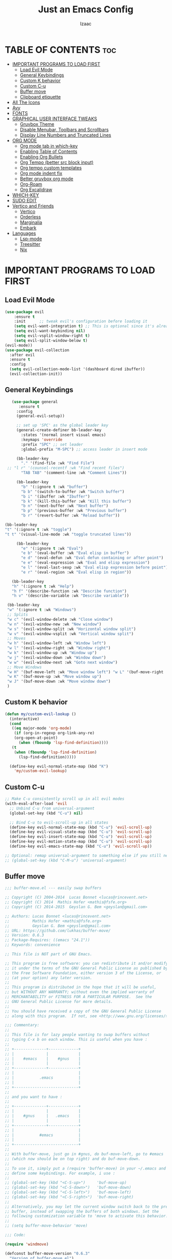 #+TITLE: Just an Emacs Config
#+AUTHOR: Izaac
#+DESCRIPTION: Yoinked from DT's personal Emacs config. Built into this.
#+STARTUP: showeverything
#+OPTIONS: toc:2
* TABLE OF CONTENTS :toc:
- [[#important-programs-to-load-first][IMPORTANT PROGRAMS TO LOAD FIRST]]
  - [[#load-evil-mode][Load Evil Mode]]
  - [[#general-keybindings][General Keybindings]]
  - [[#custom-k-behavior][Custom K behavior]]
  - [[#custom-c-u][Custom C-u]]
  - [[#buffer-move][Buffer move]]
  - [[#clipboard-etiquette][Clipboard etiquette]]
- [[#all-the-icons][All The Icons]]
- [[#avy][Avy]]
- [[#fonts][FONTS]]
- [[#graphical-user-interface-tweaks][GRAPHICAL USER INTERFACE TWEAKS]]
  - [[#gruvbox-theme][Gruvbox Theme]]
  - [[#disable-menubar-toolbars-and-scrollbars][Disable Menubar, Toolbars and Scrollbars]]
  - [[#display-line-numbers-and-truncated-lines][Display Line Numbers and Truncated Lines]]
- [[#org-mode][ORG MODE]]
  - [[#org-mode-tab-in-which-key][Org mode tab in which-key]]
  - [[#enabling-table-of-contents][Enabling Table of Contents]]
  - [[#enabling-org-bullets][Enabling Org Bullets]]
  - [[#org-tempo-better-src-block-input][Org Tempo (better src block input)]]
  - [[#org-tempo-custom-templates][Org tempo custom templates]]
  - [[#org-mode-indent-fix][Org mode indent fix]]
  - [[#better-gruvbox-org-mode][Better gruvbox org mode]]
  - [[#org-roam][Org-Roam]]
  - [[#org-excalidraw][Org Excalidraw]]
- [[#which-key][WHICH-KEY]]
- [[#sudo-edit][SUDO EDIT]]
- [[#vertico-and-friends][Vertico and Friends]]
  - [[#vertico][Vertico]]
  - [[#orderless][Orderless]]
  - [[#marginalia][Marginalia]]
  - [[#embark][Embark]]
- [[#languages][Languages]]
  - [[#lsp-mode][Lsp-mode]]
  - [[#treesitter][Treesitter]]
  - [[#nix][Nix]]

* IMPORTANT PROGRAMS TO LOAD FIRST
** Load Evil Mode
#+begin_src emacs-lisp :tangle yes
  (use-package evil
      :ensure t
      :init      ;; tweak evil's configuration before loading it
      (setq evil-want-integration t) ;; This is optional since it's already set to t by default.
      (setq evil-want-keybinding nil)
      (setq evil-vsplit-window-right t)
      (setq evil-split-window-below t)
  (evil-mode))
  (use-package evil-collection
    :after evil
    :ensure t
    :config
    (setq evil-collection-mode-list '(dashboard dired ibuffer))
    (evil-collection-init))
#+end_src

** General Keybindings

#+begin_src emacs-lisp :tangle yes
     (use-package general
        :ensure t
       :config
       (general-evil-setup))

       ;; set up 'SPC' as the global leader key
       (general-create-definer bb-leader-key
         :states '(normal insert visual emacs)
         :keymaps 'override
         :prefix "SPC" ;; set leader
         :global-prefix "M-SPC") ;; access leader in insert mode

       (bb-leader-key
         "." '(find-file :wk "Find File")
   ;; "l r" '(counsel-recentf :wk "Find recent files")
         "TAB TAB" '(comment-line :wk "Comment Lines"))

       (bb-leader-key
         "b" '(:ignore t :wk "buffer")
         "b b" '(switch-to-buffer :wk "Switch buffer")
         "b i" '(ibuffer :wk "Ibuffer")
         "b k" '(kill-this-buffer :wk "Kill this buffer")
         "b n" '(next-buffer :wk "Next buffer")
         "b p" '(previous-buffer :wk "Previous buffer")
         "b r" '(revert-buffer :wk "Reload buffer"))

  (bb-leader-key
  "t" '(:ignore t :wk "toggle")
  "t t" '(visual-line-mode :wk "toggle truncated lines"))

       (bb-leader-key
         "e" '(:ignore t :wk "Eval")
         "e b" '(eval-buffer :wk "Eval elisp in buffer")
         "e d" '(eval-defun :wk "Eval defun containing or after point")
         "e e" '(eval-expression :wk "Eval and elisp expression")
         "e l" '(eval-last-sexp :wk "Eval elisp expression before point")
         "e r" '(eval-region :wk "Eval elisp in region"))

     (bb-leader-key
     "h" '(:ignore t :wk "Help")
     "h f" '(describe-function :wk "Describe function")
     "h v" '(describe-variable :wk "Describe variable"))

   (bb-leader-key
   "w" '(:ignore t :wk "Windows")
   ;; Splits
   "w c" '(evil-window-delete :wk "Close window")
   "w n" '(evil-window-new :wk "New window")
   "w s" '(evil-window-split :wk "Horizontal window split")
   "w v" '(evil-window-vsplit :wk "Vertical window split")
   ;; Moves
   "w h" '(evil-window-left :wk "Window left")
   "w l" '(evil-window-right :wk "Window right")
   "w k" '(evil-window-up :wk "Window up")
   "w j" '(evil-window-down :wk "Window down")
   "w w" '(evil-window-next :wk "Goto next window")
   ;; Move Windows
   "w H" '(buf-move-left :wk "Move window left") "w L" '(buf-move-right :wk "Move window right")
   "w K" '(buf-move-up :wk "Move window up")
   "w J" '(buf-move-down :wk "Move window down")
   )

#+end_src
** Custom K behavior
#+begin_src emacs-lisp :tangle yes
    (defun my/custom-evil-lookup ()
      (interactive)
      (cond
       ((eq major-mode 'org-mode)
        (if (org-in-regexp org-link-any-re)
    	(org-open-at-point)
          (when (fboundp 'lsp-find-definition))))
       (t
        (when (fboundp 'lsp-find-definition)
          (lsp-find-definition)))))

      (define-key evil-normal-state-map (kbd "K")
  		'my/custom-evil-lookup)
#+end_src

** Custom C-u
#+begin_src emacs-lisp :tangle yes
;; Make C-u consistently scroll up in all evil modes
(with-eval-after-load 'evil
  ;; Unbind C-u from universal-argument
  (global-set-key (kbd "C-u") nil)

  ;; Bind C-u to evil-scroll-up in all states
  (define-key evil-normal-state-map (kbd "C-u") 'evil-scroll-up)
  (define-key evil-visual-state-map (kbd "C-u") 'evil-scroll-up)
  (define-key evil-insert-state-map (kbd "C-u") 'evil-scroll-up)
  (define-key evil-motion-state-map (kbd "C-u") 'evil-scroll-up)
  (define-key evil-emacs-state-map (kbd "C-u") 'evil-scroll-up))

;; Optional: remap universal-argument to something else if you still need it
;; (global-set-key (kbd "C-M-u") 'universal-argument)
#+end_src

** Buffer move
#+begin_src emacs-lisp :tangle yes
;;; buffer-move.el --- easily swap buffers

;; Copyright (C) 2004-2014  Lucas Bonnet <lucas@rincevent.net>
;; Copyright (C) 2014  Mathis Hofer <mathis@fsfe.org>
;; Copyright (C) 2014-2015  Geyslan G. Bem <geyslan@gmail.com>

;; Authors: Lucas Bonnet <lucas@rincevent.net>
;;          Mathis Hofer <mathis@fsfe.org>
;;          Geyslan G. Bem <geyslan@gmail.com>
;; URL: https://github.com/lukhas/buffer-move/
;; Version: 0.6.3
;; Package-Requires: ((emacs "24.1"))
;; Keywords: convenience

;; This file is NOT part of GNU Emacs.

;; This program is free software: you can redistribute it and/or modify
;; it under the terms of the GNU General Public License as published by
;; the Free Software Foundation, either version 3 of the License, or
;; (at your option) any later version.
;;
;; This program is distributed in the hope that it will be useful,
;; but WITHOUT ANY WARRANTY; without even the implied warranty of
;; MERCHANTABILITY or FITNESS FOR A PARTICULAR PURPOSE.  See the
;; GNU General Public License for more details.
;;
;; You should have received a copy of the GNU General Public License
;; along with this program.  If not, see <http://www.gnu.org/licenses/>.

;;; Commentary:
;;
;; This file is for lazy people wanting to swap buffers without
;; typing C-x b on each window. This is useful when you have :
;;
;; +--------------+-------------+
;; |              |             |
;; |    #emacs    |    #gnus    |
;; |              |             |
;; +--------------+-------------+
;; |                            |
;; |           .emacs           |
;; |                            |
;; +----------------------------+
;;
;; and you want to have :
;;
;; +--------------+-------------+
;; |              |             |
;; |    #gnus     |   .emacs    |
;; |              |             |
;; +--------------+-------------+
;; |                            |
;; |           #emacs           |
;; |                            |
;; +----------------------------+
;;
;; With buffer-move, just go in #gnus, do buf-move-left, go to #emacs
;; (which now should be on top right) and do buf-move-down.
;;
;; To use it, simply put a (require 'buffer-move) in your ~/.emacs and
;; define some keybindings. For example, i use :
;;
;; (global-set-key (kbd "<C-S-up>")     'buf-move-up)
;; (global-set-key (kbd "<C-S-down>")   'buf-move-down)
;; (global-set-key (kbd "<C-S-left>")   'buf-move-left)
;; (global-set-key (kbd "<C-S-right>")  'buf-move-right)
;;
;; Alternatively, you may let the current window switch back to the previous
;; buffer, instead of swapping the buffers of both windows. Set the
;; following customization variable to 'move to activate this behavior:
;;
;; (setq buffer-move-behavior 'move)

;;; Code:

(require 'windmove)

(defconst buffer-move-version "0.6.3"
  "Version of buffer-move.el")

(defgroup buffer-move nil
  "Swap buffers without typing C-x b on each window"
  :group 'tools)

(defcustom buffer-move-behavior 'swap
  "If set to 'swap (default), the buffers will be exchanged
  (i.e. swapped), if set to 'move, the current window is switch back to the
  previously displayed buffer (i.e. the buffer is moved)."
  :group 'buffer-move
  :type 'symbol)

(defcustom buffer-move-stay-after-swap nil
  "If set to non-nil, point will stay in the current window
  so it will not be moved when swapping buffers. This setting
  only has effect if `buffer-move-behavior' is set to 'swap."
  :group 'buffer-move
  :type 'boolean)

(defun buf-move-to (direction)
  "Helper function to move the current buffer to the window in the given
   direction (with must be 'up, 'down', 'left or 'right). An error is
   thrown, if no window exists in this direction."
  (cl-flet ((window-settings (window)
              (list (window-buffer window)
                    (window-start window)
                    (window-hscroll window)
                    (window-point window)))
            (set-window-settings (window settings)
              (cl-destructuring-bind (buffer start hscroll point)
                  settings
                (set-window-buffer window buffer)
                (set-window-start window start)
                (set-window-hscroll window hscroll)
                (set-window-point window point))))
    (let* ((this-window (selected-window))
           (this-window-settings (window-settings this-window))
           (other-window (windmove-find-other-window direction))
           (other-window-settings (window-settings other-window)))
      (cond ((null other-window)
             (error "No window in this direction"))
            ((window-dedicated-p other-window)
             (error "The window in this direction is dedicated"))
            ((window-minibuffer-p other-window)
             (error "The window in this direction is the Minibuffer")))
      (set-window-settings other-window this-window-settings)
      (if (eq buffer-move-behavior 'move)
          (switch-to-prev-buffer this-window)
        (set-window-settings this-window other-window-settings))
      (select-window other-window))))

;;;###autoload
(defun buf-move-up ()
  "Swap the current buffer and the buffer above the split.
   If there is no split, ie now window above the current one, an
   error is signaled."
  (interactive)
  (buf-move-to 'up))

;;;###autoload
(defun buf-move-down ()
  "Swap the current buffer and the buffer under the split.
   If there is no split, ie now window under the current one, an
   error is signaled."
  (interactive)
  (buf-move-to 'down))

;;;###autoload
(defun buf-move-left ()
  "Swap the current buffer and the buffer on the left of the split.
   If there is no split, ie now window on the left of the current
   one, an error is signaled."
  (interactive)
  (buf-move-to 'left))

;;;###autoload
(defun buf-move-right ()
  "Swap the current buffer and the buffer on the right of the split.
   If there is no split, ie now window on the right of the current
   one, an error is signaled."
  (interactive)
  (buf-move-to 'right))

;;;###autoload
(defun buf-move ()
  "Begin moving the current buffer to different windows.

Use the arrow keys to move in the desired direction.  Pressing
any other key exits this function."
  (interactive)
  (let ((map (make-sparse-keymap)))
    (dolist (x '(("<up>" . buf-move-up)
                 ("<left>" . buf-move-left)
                 ("<down>" . buf-move-down)
                 ("<right>" . buf-move-right)))
      (define-key map (read-kbd-macro (car x)) (cdr x)))
    (set-transient-map map t)))
#+end_src

** Clipboard etiquette
| action                  | command |
| Copy to system keyboard | "+y     |
| Paste from system keyboard | "+p |
| Cut to system keyboard | "+d |
#+begin_src emacs-lisp :tangle yes
  (setq select-enable-clipboard nil)  ;; Prevents automatic clipboard copy
  (setq select-enable-primary nil)    ;; Stops Emacs from using primary selection

  (setq evil-visual-update-x-selection nil) ;; Visual selection doesn't go to clipboard by default
#+end_src
* All The Icons
The icon set that is all the icons

#+begin_src emacs-lisp :tangle yes
    (use-package all-the-icons
  :ensure t
  :if (display-graphic-p))

  (use-package all-the-icons-dired
      :ensure t
    :hook (dired-mode . (lambda () (all-the-icons-dired-mode t))))
#+end_src

* Avy
[See this article about getting more out of it](https://karthinks.com/software/avy-can-do-anything/
#+begin_src emacs-lisp :tangle yes
    (use-package avy
      :ensure t
    :config
         (bb-leader-key
           "f" '(:ignore t :wk "jump")
           "f f" '(avy-goto-char-timer :wk "Avy goto")
           "f l" '(avy-goto-line :wk "Avy goto line")
           "f w" '(avy-goto-word-2 :wk "Avy goto word")
           "f c" '(avy-goto-char-2 :wk "Avy goto char")
  )
  )
#+end_src

* FONTS
Defining the various fonts that Emacs will use.

#+begin_src emacs-lisp :tangle yes
  (set-face-attribute 'default nil
    :font "Lekton Nerd Font"
    :height 110
    :weight 'medium)
  (set-face-attribute 'variable-pitch nil
    :font "NotoSans NF SemCond ExtLt"
    :height 130
    :weight 'extra-light)
  (set-face-attribute 'fixed-pitch nil
    :font "Lekton Nerd Font"
    :height 110
    :weight 'medium)
  ;; Makes commented text and keywords italics.
  ;; This is working in emacsclient but not emacs.
  ;; Your font must have an italic face available.
  (set-face-attribute 'font-lock-comment-face nil
    :slant 'italic)
  (set-face-attribute 'font-lock-keyword-face nil
    :slant 'italic)

  ;; This sets the default font on all graphical frames created after restarting Emacs.
  ;; Does the same thing as 'set-face-attribute default' above, but emacsclient fonts
  ;; are not right unless I also add this method of setting the default font.
  (add-to-list 'default-frame-alist '(font . "NotoSans NF SemCond ExtLt"))

  ;; Uncomment the following line if line spacing needs adjusting.
  (setq-default line-spacing 0.12)

#+end_src

* GRAPHICAL USER INTERFACE TWEAKS
Let's make GNU Emacs look a little better.
** Gruvbox Theme
#+begin_src emacs-lisp :tangle yes
(use-package gruvbox-theme
  :ensure t
  :config
  (load-theme 'gruvbox-dark-hard t))
#+end_src

** Disable Menubar, Toolbars and Scrollbars
#+begin_src emacs-lisp :tangle yes
(menu-bar-mode -1)
(tool-bar-mode -1)
(scroll-bar-mode -1)
#+end_src

** Display Line Numbers and Truncated Lines
#+begin_src emacs-lisp :tangle yes
(global-display-line-numbers-mode 1)
(global-visual-line-mode t)
#+end_src
* ORG MODE
** Org mode tab in which-key
#+begin_src  emacs-lisp :tangle yes
(bb-leader-key
      "o" '(:ignore t :wk "Org")
)
#+end_src
** Enabling Table of Contents
#+begin_src emacs-lisp :tangle yes
  (use-package toc-org
      :ensure t
      :commands toc-org-enable
      :init (add-hook 'org-mode-hook 'toc-org-enable))
#+end_src

** Enabling Org Bullets
Org-bullets gives us attractive bullets rather than asterisks.

#+begin_src emacs-lisp :tangle yes
  (add-hook 'org-mode-hook 'org-indent-mode)
  (use-package org-bullets
      :ensure t
)
  (add-hook 'org-mode-hook (lambda () (org-bullets-mode 1)))
#+end_src

** Org Tempo (better src block input)
#+begin_src emacs-lisp :tangle yes
  (require 'org-tempo)
#+end_src
** Org tempo custom templates

#+begin_src emacs-lisp :tangle yes
      (with-eval-after-load 'org-tempo
      (add-to-list 'org-structure-template-alist '("se" . "src emacs-lisp :tangle yes"))
    ;; rust
      (add-to-list 'org-structure-template-alist '("sr" . "src rust"))
      (add-to-list 'org-structure-template-alist '("er" . "example rust"))
  ;; js
      (add-to-list 'org-structure-template-alist '("sj" . "src js"))
      (add-to-list 'org-structure-template-alist '("ej" . "example js"))
    ;; svelte
      (add-to-list 'org-structure-template-alist '("ss" . "src svelte"))
      (add-to-list 'org-structure-template-alist '("es" . "example svelte"))
    )
#+end_src
** Org mode indent fix
#+begin_src emacs-lisp :tangle yes
  (electric-indent-mode -1)
#+end_src

** Better gruvbox org mode
Stolen from [Thriveth](https://github.com/thriveth/Gruvbox-goodies/blob/master/Emacs/gruvbox-conf.el)
#+begin_src emacs-lisp :tangle yes
  (use-package gruvbox-theme
    :ensure t
    :config
    (progn
      (defvar after-load-theme-hook nil
        "Hook run after a color theme is loaded using `load-theme'.")
      (defadvice load-theme (after run-after-load-theme-hook activate)
        "Run `after-load-theme-hook'."
        (run-hooks 'after-load-theme-hook))
      (defun customize-gruvbox ()
        "Customize gruvbox theme"
        (if (member 'gruvbox custom-enabled-themes)
            (custom-theme-set-faces
             'gruvbox
             '(cursor                 ((t (:foreground "#928374"))))
             '(org-block              ((t (:foreground "#ebdbb2":background "#1c2021" :extend t))))
             '(org-block-begin-line   ((t (:inherit org-block :background "#1d2021" :foreground "#665c54" :extend t))))
             '(org-block-end-line     ((t (:inherit org-block-begin-line))))
             '(org-document-info      ((t (:foreground "#d5c4a1" :weight bold))))
             '(org-document-info-keyword    ((t (:inherit shadow))))
             '(org-document-title     ((t (:foreground "#fbf1c7" :weight bold :height 1.4))))
             '(org-meta-line          ((t (:inherit shadow))))
             '(org-target             ((t (:height 0.7 :inherit shadow))))
             '(org-link               ((t (:foreground "#b8bb26" :background "#32302f" :overline nil))))  ;;
             '(org-indent             ((t (:inherit org-hide))))
             '(org-indent             ((t (:inherit (org-hide fixed-pitch)))))
             '(org-footnote           ((t (:foreground "#8ec07c" :background "#32302f" :overline nil))))
             '(org-ref-cite-face      ((t (:foreground "#fabd2f" :background "#32302f" :overline nil))))  ;;
             '(org-ref-ref-face       ((t (:foreground "#83a598" :background "#32302f" :overline nil))))
             '(org-ref-label-face     ((t (:inherit shadow :box t))))
             '(org-drawer             ((t (:inherit shadow))))
             '(org-property-value     ((t (:inherit org-document-info))) t)
             '(org-tag                ((t (:inherit shadow))))
             '(org-date               ((t (:foreground "#83a598" :underline t))))
             '(org-verbatim           ((t (:inherit org-block :background "#3c3836" :foreground "#d5c4a1"))))
             '(org-code               ((t (:inherit org-verbatim :background "#3c3836" :foreground "#fe8019"))))
             '(org-quote              ((t (:inherit org-block :slant italic))))
             '(org-level-1            ((t (:foreground "#83a598" :background "#282828" :weight bold :height 1.1 :overline nil :extend t)))) ;; Blue
             '(org-level-2            ((t (:foreground "#8ec07c" :background "#282828" :weight bold :height 1.1 :overline nil :extend t)))) ;; Aqua
             '(org-level-3            ((t (:foreground "#b8bb26" :background "#282828" :weight bold :height 1.1 :overline nil :extend t)))) ;; Green
             '(org-level-4            ((t (:foreground "#fabd2f" :background "#282828" :weight bold :height 1.1 :overline nil :extend t)))) ;; Yellow
             '(org-level-5            ((t (:foreground "#fe8019" :background "#282828" :weight bold :height 1.1 :overline nil :extend t)))) ;; Orange
             '(org-level-6            ((t (:foreground "#fb4934" :background "#282828" :weight bold :height 1.1 :overline nil :extend t)))) ;; Red
             '(org-level-7            ((t (:foreground "#d3869b" :background "#282828" :weight bold :height 1.1 :overline nil :extend t)))) ;; Blue
             '(org-headline-done      ((t (:foreground "#928374" :background "#282828" :weight bold :overline nil :extend t)))) ;; Gray
             '(org-ellipsis           ((t (:inherit shadow :height 1.0 :weight bold :extend t))))
             '(org-table              ((t (:foreground "#d5c4a1" :background "#3c3836"))))

             ;; Doom-modeline settings
             '(doom-modeline-evil-insert-state   ((t (:foreground "#b8bb26" :weight bold)))) ;; Green
             '(doom-modeline-evil-emacs-state    ((t (:foreground "#b16286" :weight bold)))) ;; Purple
             '(doom-modeline-evil-normal-state   ((t (:foreground "#83a598" :weight bold)))) ;; Blue
             '(doom-modeline-evil-visual-state   ((t (:foreground "#fbf1c7" :weight bold)))) ;; Beige
             '(doom-modeline-evil-replace-state  ((t (:foreground "#fb4934" :weight bold)))) ;; Red
             '(doom-modeline-evil-operator-state ((t (:foreground "#fabd2f" :weight bold)))) ;; Yellow
             '(mode-line                         ((t (:background "#504945" :foreground "#d5c4a1"))))
             '(mode-line-inactive                ((t (:background "#3c3836" :foreground "#7c6f64"))))
             '(link                              ((t (:foreground "#b8bb26" :overline t))))

             '(line-number                       ((t (:background "#32302f" :foreground "#665c54"))))
             ;; Mu4E mail client faces
             '(mu4e-header-face                  ((t (:foreground "#d5c4a1" :background "#282828"))))
             '(mu4e-replied-face                 ((t (:inherit mu4e-header-face :foreground "#b8bb26"))))
             '(mu4e-draft-face                   ((t (:inherit mu4e-header-face :foreground "#fabd2f"))))
             '(mu4e-link-face                    ((t (:inherit mu4e-face :foreground "#8ec07c" :underline t))))
             '(mu4e-forwarded-face               ((t (:inherit mu4e-header-face :foreground "#80c07c"))))
             '(mu4e-flagged-face                 ((t (:inherit mu4e-header-face))))
             '(mu4e-header-highlight-face        ((t (:underline nil :background "#3c3836"))))
             '(mu4e-unread-face                  ((t (:foreground "#fbf1c7" :weight bold))))  ;; Originally #83a598
             '(mu4e-cited-1-face                 ((t (:foreground "#458588" :slant italic))))
             '(mu4e-cited-2-face                 ((t (:foreground "#689d6a" :slant italic))))
             '(mu4e-cited-3-face                 ((t (:foreground "#98971a" :slant italic))))
             '(mu4e-cited-4-face                 ((t (:foreground "#d79921" :slant italic))))
             '(mu4e-cited-5-face                 ((t (:foreground "#d65d0e" :slant italic))))
             '(mu4e-cited-6-face                 ((t (:foreground "#cc241d" :slant italic))))
             '(mu4e-cited-7-face                 ((t (:foreground "#b16286" :slant italic))))
             '(mu4e-cited-8-face                 ((t (:foreground "#458588" :slant italic))))
             '(mu4e-cited-9-face                 ((t (:foreground "#689d6a" :slant italic))))
             '(mu4e-cited-10-face                 ((t (:foreground "#98971a" :slant italic))))
             '(mu4e-cited-11-face                 ((t (:foreground "#d79921" :slant italic))))
             '(mu4e-cited-12-face                 ((t (:foreground "#d65d0e" :slant italic))))
             '(mu4e-cited-13-face                 ((t (:foreground "#cc241d" :slant italic))))
             '(mu4e-cited-14-face                 ((t (:foreground "#b16286" :slant italic))))
             '(pdf-view-midnight-colors           '("#d5c4a1" . "#282828"))
             )
            (setq org-n-level-faces 8)
          )
        )
      (add-hook 'after-load-theme-hook 'customize-gruvbox)
      )
      (load-theme 'gruvbox t)
      (enable-theme 'gruvbox)
    )
#+end_src

** Org-Roam
#+begin_src emacs-lisp :tangle yes
  (use-package org-roam
    :ensure t
    :custom
    (org-roam-directory (file-truename "~/Projects/Roam/"))
    :config
    (setq org-roam-node-display-template (concat "${title:*} " (propertize "${tags:10}" 'face 'org-tag)))
    (org-roam-db-autosync-mode))
    (bb-leader-key 
      "o r" '(:ignore t :wk "org-roam")
      "o r b" '(org-roam-buffer-toggle :wk "Toggle buffer")
      "o r f" '(org-roam-node-find :wk "Find node")
      "o r g" '(org-roam-graph :wk "Graph")
      "o r i" '(org-roam-node-insert :wk "Insert node")
      "o r c" '(org-roam-capture :wk "Capture")
      "o r d" '(org-roam-dailies-capture-today :wk "daily note")
      )
#+end_src

** Org Excalidraw
#+begin_src  emacs-lisp :tangle yes
(defvar bootstrap-version)
(let ((bootstrap-file
       (expand-file-name
        "straight/repos/straight.el/bootstrap.el"
        (or (bound-and-true-p straight-base-dir)
            user-emacs-directory)))
      (bootstrap-version 7))
  (unless (file-exists-p bootstrap-file)
    (with-current-buffer
        (url-retrieve-synchronously
         "https://raw.githubusercontent.com/radian-software/straight.el/develop/install.el"
         'silent 'inhibit-cookies)
      (goto-char (point-max))
      (eval-print-last-sexp)))
  (load bootstrap-file nil 'nomessage))


(use-package org-excalidraw
  :straight (:type git :host github :repo "wdavew/org-excalidraw")
  :config
  (org-excalidraw-directory "~/Projects/Excalidraw")
)
#+end_src

* WHICH-KEY
#+begin_src emacs-lisp :tangle yes
  (use-package which-key
    :ensure t
    :init
      (which-key-mode 1)
    :config
    (setq which-key-side-window-location 'bottom
  	  which-key-sort-order #'which-key-key-order-alpha
  	  which-key-sort-uppercase-first nil
  	  which-key-add-column-padding 1
  	  which-key-max-display-columns nil
  	  which-key-min-display-lines 6
  	  which-key-side-window-slot -10
  	  which-key-side-window-max-height 0.25
  	  which-key-idle-delay 0.8
  	  which-key-max-description-length 25
  	  which-key-allow-imprecise-window-fit t
  	  which-key-separator " → " ))
#+end_src

* SUDO EDIT
#+begin_src emacs-lisp :tangle yes
    (use-package sudo-edit
    :ensure t
    :config
  (bb-leader-key
    "b u" '(sudo-edit-find-file :wk "Sudo edit find file")
    "b U" '(sudo-edit :wk "Sudo edit file")))
#+end_src

* Vertico and Friends
Not sure why I did this??

** Vertico

#+begin_src emacs-lisp :tangle yes
      (use-package vertico
    :ensure t
        :init
        (vertico-mode))
      (use-package savehist
        :init
        (savehist-mode))
    (use-package emacs
      :custom
  (enable-recursive-minibuffers t)
  (read-extended-command-predicate #'command-completion-default-include-p)
  (minibuffer-prompt-properties
   '(read-only t cursor-intangible t face minibuffer-prompt)))
#+end_src
** Orderless
#+begin_src emacs-lisp :tangle yes
(use-package orderless
    :ensure t
:custom
(completion-styles '(orderless basic))
(completion-category-defaults nil)
(completion-category-overrides '((file (styles partial-completion)))))
#+end_src
** Marginalia
Using default config from [marginalia github](https://github.com/minad/marginalia)
#+begin_src emacs-lisp :tangle yes
;; Enable rich annotations using the Marginalia package
(use-package marginalia
    :ensure t
  ;; Bind `marginalia-cycle' locally in the minibuffer.  To make the binding
  ;; available in the *Completions* buffer, add it to the
  ;; `completion-list-mode-map'.
  :bind (:map minibuffer-local-map
         ("M-A" . marginalia-cycle))

  ;; The :init section is always executed.
  :init

  ;; Marginalia must be activated in the :init section of use-package such that
  ;; the mode gets enabled right away. Note that this forces loading the
  ;; package.
  (marginalia-mode))
#+end_src
** Embark
#+begin_src emacs-lisp :tangle yes
    (use-package embark
      :ensure t
      :bind
      (("C-." . embark-act)
       ("C-;" . embark-dwim)
       ("C-h B" . embark-bindings))
      :init
      (setq prefix-help-command #'embark-prefix-help-command)
      :config
      (add-to-list 'display-buffer-alist
    	       '("\\`\\*Embark Collect \\(Live\\|Completions\\)\\*"
    		 nil
    		 (window-parameters (mode-line-format . none)))))

  (use-package embark-consult
    :ensure t
    :hook
    (embark-collect-mode . consult-preview-at-point-mode))
#+end_src
* Languages
** Lsp-mode
*** Company mode
Code completion via company
#+begin_src emacs-lisp
  (use-package company
    :ensure t
    :hook (lspce-mode . company-mode)
    :custom
    (company-idle-delay 0.2)
    (company-minimum-prefix-length 1)
    (company-selection-wrap-around t))
#+end_src
*** Flycheck
Linting via flycheck
#+begin_src emacs-lisp
(use-package flycheck
    :ensure t
  :hook (lspce-mode . flycheck-mode)
  :config
  ;; For LSPCE integration (if needed)
  (setq flycheck-checker-error-threshold 1000)
  ;; Customize appearance
  (setq flycheck-indication-mode 'left-fringe))
#+end_src

*** LSPCE Setup

LSPCE (LSP Client for Emacs) provides a lightweight, fast, and non-intrusive LSP client implementation.
#+begin_src emacs-lisp
  ;; Install LSPCE
  (use-package lspce
    :ensure t
    :commands lspce-mode
    :custom
    ;; Performance tuning
    (lspce-connect-timeout 5)
    (lspce-send-changes-idle-time 0.5)
    (lspce-completion-trigger-characters '("." ":" ">" "<" "#" "/" "@" "*" "'" "\"" "," "&"))

    ;; Log settings (enable for debugging)
    ;; (lspce-log-io t)
    ;; (lspce-log-max message-log-max)

    ;; Integration with existing packages
    :hook
    ((lspce-mode . company-mode)
     (lspce-mode . flycheck-mode)
     ;; Optional: Enable eldoc for documentation in the minibuffer
     (lspce-mode . eldoc-mode))

    :config
    ;; Function to start LSPCE when opening a file
    (defun my/setup-lspce ()
      "Set up LSPCE for the current buffer if a suitable server is available."
      (let ((file-name (buffer-file-name)))
        (when file-name
          ;; Only enable in actual files, not special buffers
          (when (and (not (string-match-p "^ ?\\*" (buffer-name)))
                     (file-exists-p file-name))
            (lspce-mode 1)))))

    ;; Use direnv-provided server executables
    (setq lspce-send-changes-idle-time 0.5)

    ;; Connect to existing language servers if available
    (setq lspce-server-programs
          '((rust-mode . ("rust-analyzer"))
            (rustic-mode . ("rust-analyzer"))
            (python-mode . ("pyright-langserver" "--stdio"))
            (typescript-mode . ("typescript-language-server" "--stdio"))
            (typescript-tsx-mode . ("typescript-language-server" "--stdio"))
            (js-mode . ("typescript-language-server" "--stdio"))
            (js2-mode . ("typescript-language-server" "--stdio"))
            (web-mode . ("typescript-language-server" "--stdio"))
            (go-mode . ("gopls"))
            (c-mode . ("clangd"))
            (c++-mode . ("clangd"))
            (c++-ts-mode . ("clangd"))
            (c-ts-mode . ("clangd"))
            (haskell-mode . ("haskell-language-server-wrapper" "--lsp"))
            (nix-mode . ("nil"))
            (elixir-mode . ("elixir-ls"))
            (terraform-mode . ("terraform-ls" "serve"))
            (lua-mode . ("lua-language-server"))
            (zig-mode . ("zls"))
            (yaml-mode . ("yaml-language-server" "--stdio"))))

    ;; Key bindings - use spacemacs-like keybindings under C-c l prefix
    :bind (:map lspce-mode-map
                ("C-c l d" . lspce-find-definition)
                ("C-c l D" . lspce-find-declaration)
                ("C-c l r" . lspce-find-references)
                ("C-c l i" . lspce-find-implementation)
                ("C-c l t" . lspce-find-type-definition)
                ("C-c l h" . lspce-describe-thing-at-point)
                ("C-c l R" . lspce-rename)
                ("C-c l f" . lspce-format-buffer)
                ("C-c l a" . lspce-code-actions)
                ("C-c l s" . lspce-workspace-symbol)
                ("C-c l S" . lspce-document-symbol)
                ("C-c l l" . lspce-lens)
                ("C-c l =" . lspce-format)
                ;; Toggles
                ("C-c l T h" . lspce-toggle-highlight)
                ("C-c l T l" . lspce-toggle-lens)
                ("C-c l T L" . lspce-toggle-log)))
#+end_src

**** Auto-Enable LSPCE in Programming Modes
Enable LSPCE automatically for various programming modes:

#+begin_src emacs-lisp
  ;; Auto-enable LSPCE in programming modes
  ;;(add-hook 'rust-mode-hook #'lspce-mode)
  ;;(add-hook 'rustic-mode-hook #'lspce-mode)
  ;;;;(add-hook 'python-mode-hook #'lspce-mode)
  ;;(add-hook 'go-mode-hook #'lspce-mode)
  ;;(add-hook 'c-mode-hook #'lspce-mode)
  ;;(add-hook 'c++-mode-hook #'lspce-mode)
  ;;(add-hook 'typescript-mode-hook #'lspce-mode)
  ;;(add-hook 'js-mode-hook #'lspce-mode)
  ;;(add-hook 'js2-mode-hook #'lspce-mode)
  ;;(add-hook 'web-mode-hook
    ;;(lambda ()
      ;; Only enable LSPCE for web-mode files that would benefit from TypeScript LSP
      ;;(when (or (string-match-p "\\.tsx\\'" (buffer-file-name))
                ;;(string-match-p "\\.jsx\\'" (buffer-file-name))
                ;;(string-match-p "\\.ts\\'" (buffer-file-name))
                ;;(string-match-p "\\.js\\'" (buffer-file-name)))
        ;;(lspce-mode))))
  ;;(add-hook 'nix-mode-hook #'lspce-mode)
  ;; Add more hooks for other languages you use
#+end_src

**** Direnv Integration for Flake-based LSP Servers
Ensure LSPCE works correctly with your per-project LSP servers:

#+begin_src emacs-lisp
  ;; Enable direnv integration
  (use-package direnv
    :ensure t
    :config
    ;; Update environment when switching projects
    (direnv-mode)

    ;; Automatically update LSPCE when environment changes
    ;;(defun my/direnv-update-lspce ()
      "Update LSPCE after direnv updates the environment."
      ;;(when lspce-mode
        ;;(lspce-mode -1)
        ;;(lspce-mode 1)))

    ;;(add-hook 'direnv-mode-hook #'my/direnv-update-lspce)

    ;; Optional: reduce noise from direnv in minibuffer
    (setq direnv-always-show-summary nil))
#+end_src

**** Enhanced Flycheck & Company Integration
Fine-tune these integrations for better LSP experience:

#+begin_src emacs-lisp
  ;; Company mode configuration for LSPCE
 ;; (use-package company
  ;;  :ensure t
   ;; :after lspce
    ;;:hook (lspce-mode . company-mode)
    ;; :custom
    ;;(company-idle-delay 0.1)
    ;;(company-minimum-prefix-length 1)
    ;; Don't use company for comments
    ;;(company-dabbrev-code-everywhere t)
    ;;(company-dabbrev-code-modes t)
    ;;(company-dabbrev-code-other-buffers 'all)
    ;;(company-tooltip-align-annotations t)
    ;;;; Allow typing without selecting a completion
    ;;(company-require-match nil)
    ;; Show documentation popup for LSP items
    ;;(company-frontends
     ;;'(company-pseudo-tooltip-frontend
       ;;company-echo-metadata-frontend))
    ;;:config
    ;; Improve company UI
    ;;(with-eval-after-load 'company
      ;;(define-key company-active-map (kbd "C-n") #'company-select-next)
      ;;(define-key company-active-map (kbd "C-p") #'company-select-previous)))

  ;; Flycheck configuration for LSPCE
  ;;(use-package flycheck
    ;;:ensure t
    ;;:after lspce
    ;;:hook (lspce-mode . flycheck-mode)
    ;;:custom
    ;;(flycheck-check-syntax-automatically '(save mode-enabled idle-change))
    ;;(flycheck-idle-change-delay 0.5)
    ;; Increase threshold to handle large LSP responses
    ;;(flycheck-checker-error-threshold 1000)
    ;;:config
    ;; Use left fringe for indicators
    ;;(setq flycheck-indication-mode 'left-fringe)

    ;; Customize flycheck UI
    ;;(when (fboundp 'define-fringe-bitmap)
      ;;(define-fringe-bitmap 'flycheck-fringe-bitmap-double-arrow
        ;;[0 0 0 0 0 16 56 124 254 124 56 16 0 0 0 0]))

    ;; Better error highlight faces
    ;;(set-face-attribute 'flycheck-error nil :underline '(:style wave :color "#ff6c6b"))
    ;;(set-face-attribute 'flycheck-warning nil :underline '(:style wave :color "#ECBE7B"))
    ;;(set-face-attribute 'flycheck-info nil :underline '(:style wave :color "#98be65")))
#+end_src

**** Additional LSP Support Features
Extra features to enhance your LSP development experience:

#+begin_src emacs-lisp
  ;; Add which-key descriptions for LSP key bindings
  ;;(with-eval-after-load 'which-key
    ;;(which-key-add-key-based-replacements
      ;;"C-c l" "lsp"
      ;;"C-c l d" "definition"
      ;;"C-c l r" "references"
      ;;"C-c l h" "help/documentation"
      ;;"C-c l a" "code-actions"
      ;;"C-c l R" "rename"
      ;;"C-c l f" "format"
      ;;"C-c l T" "toggle options"))

  ;; Add helpful info for Embark
  ;;(with-eval-after-load 'embark
    ;;(defun embark-which-lspce-action (_target)
      ;;(when (and (bound-and-true-p lspce-mode)
                 ;;(symbol-at-point))
        ;;:lspce-symbol-action))

    ;;(add-to-list 'embark-classifiers #'embark-which-lspce-action)

    ;;(embark-define-keymap embark-lspce-symbol-action-map
      ;;"LSP commands for the current symbol."
      ;;("d" lspce-find-definition)
      ;;("r" lspce-find-references)
      ;;("i" lspce-find-implementation)
      ;;("t" lspce-find-type-definition)
      ;;("a" lspce-code-actions)
      ;;("R" lspce-rename))

    ;;(add-to-list 'embark-keymap-alist '(:lspce-symbol-action . embark-lspce-symbol-action-map)))

  ;; Function to restart lspce if it gets stuck
  ;;(defun my/lspce-restart ()
    ;;"Restart LSPCE in the current buffer."
    ;;(interactive)
    ;;(when lspce-mode
      ;;(lspce-mode -1)
      ;;(sit-for 0.5)
      ;;(lspce-mode 1)
      ;;(message "LSPCE restarted")))
      ;;
  ;; Add to keymap
  ;;(define-key lspce-mode-map (kbd "C-c l q") #'my/lspce-restart)
  ;;(with-eval-after-load 'which-key
    ;;(which-key-add-key-based-replacements "C-c l q" "restart-lsp"))
#+end_src

**** Support for Multi-root Workspaces
Useful if you work with monorepos or complex project structures:

#+begin_src emacs-lisp
  ;; Handle projects with multiple roots (monorepos)
  ;; This helps LSPCE understand project structure better
  ;;(defun my/lspce-guess-project-root ()
    ;;"Guess the project root for LSPCE."
    ;;(or
     ;; Try to find project root from common markers
     ;;(locate-dominating-file
      ;;default-directory
      ;;(lambda (dir)
        ;;(cl-find-if (lambda (marker) (file-exists-p (expand-file-name marker dir)))
                   ;;'("flake.nix" ".git" "go.mod" "Cargo.toml" "package.json"
                     ;;"setup.py" "pyproject.toml" "Makefile" "compile_commands.json"))))
     ;;;; Fallback to the current directory
     ;;default-directory))

  ;; Set function to find project root
  ;;(setq lspce-project-root-function #'my/lspce-guess-project-root)
#+end_src

**** Visual Improvements (Optional)
Add these for a better visual experience with LSP:

#+begin_src emacs-lisp
  ;; Visual enhancements for LSP (symbol highlighting, etc.)
  ;;(use-package lsp-ui-like-for-lspce
    ;;:ensure nil  ;; This is a custom package you'd need to create
    ;;:after lspce
    ;;:config
    ;;;; Function to highlight symbol at point
    ;;(defun my/lspce-highlight-symbol-at-point ()
      ;;"Highlight all occurrences of symbol at point."
      ;;(interactive)
      ;;(when (and lspce-mode (symbol-at-point))
        ;;(let ((symbol (thing-at-point 'symbol t)))
          ;;(unhighlight-regexp t)  ;; Clear previous highlights
          ;;(when symbol
            ;;(highlight-regexp (concat "\\_<" (regexp-quote symbol) "\\_>"))))))

    ;; Enable symbol highlighting on cursor movement
    ;;(defvar my/lspce-highlight-timer nil)
    ;;(defun my/lspce-setup-highlight ()
      ;;(when my/lspce-highlight-timer
        ;;(cancel-timer my/lspce-highlight-timer))
      ;;(setq my/lspce-highlight-timer
            ;;(run-with-idle-timer 0.5 t #'my/lspce-highlight-symbol-at-point)))

    ;; Toggle function
    ;;(defun my/lspce-toggle-highlight ()
      ;;"Toggle symbol highlighting."
      ;;(interactive)
      ;;(if my/lspce-highlight-timer
          ;;(progn
            ;;(cancel-timer my/lspce-highlight-timer)
            ;;(setq my/lspce-highlight-timer nil)
            ;;(unhighlight-regexp t)
            ;;(message "Symbol highlighting disabled"))
        ;;(my/lspce-setup-highlight)
        ;;(message "Symbol highlighting enabled")))

    ;; Add to LSPCE keymap
    ;;(define-key lspce-mode-map (kbd "C-c l T h") #'my/lspce-toggle-highlight)

    ;; Enable by default
    ;;(add-hook 'lspce-mode-hook #'my/lspce-setup-highlight))
#+end_src
** Treesitter
automatically install all treesitter grammers
#+begin_src emacs-lisp
  (use-package treesit-auto
    :ensure t
    (treesit-auto-install t)
    :config
    (treesit-auto-add-to-auto-mode-alist 'all)
    (global-treesit-auto-mode))
#+end_src
** Nix
#+begin_src emacs-lisp :tangle yes
(use-package nix-mode
    :ensure t
  :mode "\\.nix\\'")
#+end_src
